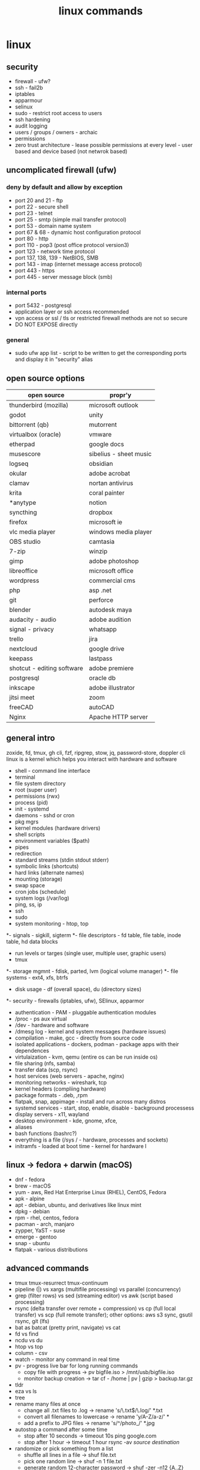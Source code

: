 #+title: linux commands
* linux
** security
- firewall - ufw?
- ssh - fail2b
- iptables 
- apparmour
- selinux
- sudo - restrict root access to users
- ssh hardening
- audit logging
- users / groups / owners - archaic
- permissions
- zero trust architecture - lease possible permissions at every level - user based and device based (not netwrok based)
** uncomplicated firewall (ufw)
*** deny by default and allow by exception
- port 20 and 21 - ftp
- port 22 - secure shell
- port 23 - telnet
- port 25 - smtp (simple mail transfer protocol)
- port 53 - domain name system
- port 67 & 68 - dynamic host configuration protocol 
- port 80 - http
- port 110 - pop3 (post office protocol version3)
- port 123 - network time protocol
- port 137, 138, 139 - NetBIOS, SMB
- port 143 - imap (internet message access protocol)
- port 443 - https
- port 445 - server message block (smb)
*** internal ports 
- port 5432 - postgresql
- application layer or ssh access recommended
- vpn access or ssl / tls or restricted firewall methods are not so secure
- DO NOT EXPOSE directly
*** general
- sudo ufw app list - script to be written to get the corresponding ports and display it in "security" alias
  
** open source options
|----------------------------+------------------------|
| open source                | propr'y                |
|----------------------------+------------------------|
| thunderbird (mozilla)      | microsoft outlook      |
| godot                      | unity                  |
| bittorrent (qb)            | mutorrent              |
| virtualbox (oracle)        | vmware                 |
| etherpad                   | google docs            |
| musescore                  | sibelius - sheet music |
| logseq                     | obsidian               |
| okular                     | adobe acrobat          |
| clamav                     | nortan antivirus       |
| krita                      | coral painter          |
| *anytype                   | notion                 |
| syncthing                  | dropbox                |
| firefox                    | microsoft ie           |
| vlc media player           | windows media player   |
| OBS studio                 | camtasia               |
| 7-zip                      | winzip                 |
| gimp                       | adobe photoshop        |
| libreoffice                | microsoft office       |
| wordpress                  | commercial cms         |
| php                        | asp .net               |
| git                        | perforce               |
| blender                    | autodesk maya          |
| audacity - audio           | adobe audition         |
| signal - privacy           | whatsapp               |
| trello                     | jira                   |
| nextcloud                  | google drive           |
| keepass                    | lastpass               |
| shotcut - editing software | adobe premiere         |
| postgresql                 | oracle db              |
| inkscape                   | adobe illustrator      |
| jitsi meet                 | zoom                   |
| freeCAD                    | autoCAD                |
| Nginx                      | Apache HTTP server     |
|----------------------------+------------------------|

** general intro
zoxide, fd, tmux, gh cli, fzf, ripgrep, stow, jq, password-store, doppler cli
linux is a kernel which helps you interact with hardware and software
- shell - command line interface 
- terminal 
- file system directory 
- root (super user)
- permissions (rwx)
- process (pid)
- init - systemd
- daemons - sshd or cron
- pkg mgrs
- kernel modules (hardware drivers)
- shell scripts
- environment variables ($path)
- pipes
- redirection
- standard streams (stdin stdout stderr)
- symbolic links (shortcuts)
- hard links (alternate names)
- mounting (storage)
- swap space
- cron jobs (schedule)
- system logs (/var/log)
- ping, ss, ip
- ssh
- sudo
- system monitoring - htop, top
*- signals - sigkill, sigterm
*- file descriptors - fd table, file table, inode table, hd data blocks
- run levels or targes (single user, multiple user, graphic users)
- tmux
*- storage mgmnt - fdisk, parted, lvm (logical volume manager)
*- file systems - ext4, xfs, btrfs
- disk usage - df (overall space), du (directory sizes)
*- security - firewalls (iptables, ufw), SElinux, apparmor
- authentication - PAM - pluggable authentication modules
- /proc - ps aux virtual 
- /dev - hardware and software 
- /dmesg log - kernel and system messages (hardware issues)
- compilation - make, gcc - directly from source code 
- isolated applications - dockers, podman - package apps with their dependences 
- virtulaization - kvm, qemu (entire os can be run inside os)
- file sharing (nfs, samba)
- transfer data (scp, rsync)
- host services (web servers - apache, nginx)
- monitoring networks - wireshark, tcp
- kernel headers (compliing hardware)
- package formats - .deb, ,rpm
- flatpak, snap, appimage - install and run across many distros
- systemd services - start, stop, enable, disable - background processess
- display servers - x11, wayland
- desktop environment - kde, gnome, xfce,
- aliases
- bash functions (bashrc?)
- everything is a file (/sys / - hardware, processes and sockets)
- initramfs - loaded at boot time - kernel for hardware l
** linux -> fedora + darwin (macOS)
- dnf - fedora
- brew - macOS
- yum - aws, Red Hat Enterprise Linux (RHEL), CentOS, Fedora
- apk - alpine
- apt - debian, ubuntu, and derivatives like linux mint
- dpkg - debian
- rpm - rhel, centos, fedora
- pacman - arch, manjaro
- zypper, YaST - suse
- emerge - gentoo
- snap - ubuntu
- flatpak - various distributions
** advanced commands
- tmux tmux-resurrect tmux-continuum
- pipeline (|) vs xargs (multifile processing) vs parallel (concurrency) 
- grep (filter rows) vs sed (streaming editor) vs awk (script based processing) 
- rsync (delta transfer over remote + compression) vs cp (full local transfer) vs scp (full remote transfer); other options: aws s3 sync, gsutil rsync, git (lfs) 
- bat as batcat (pretty print, navigate) vs cat
- fd vs find
- ncdu vs du
- htop vs top
- column - csv
- watch - monitor any command in real time
- pv - progress live bar for long running commands
  - copy file with progress → pv bigfile.iso > /mnt/usb/bigfile.iso
  - monitor backup creation → tar cf - /home | pv | gzip > backup.tar.gz
- tldr
- eza vs ls
- tree  
- rename many files at once
  - change all .txt files to .log → rename 's/\.txt$/\.log/' *.txt
  - convert all filenames to lowercase → rename 'y/A-Z/a-z/' *
  - add a prefix to JPG files → rename 's/^/photo_/' *.jpg
- autostop a command after some time
  - stop after 10 seconds → timeout 10s ping google.com
  - stop after 1 hour → timeout 1 hour rsync -av /source/ /destination/
- randomize or pick something from a list
  - shuffle all lines in a file → shuf file.txt
  - pick one random line → shuf -n 1 file.txt
  - generate random 12-character password → shuf -zer -n12 {A..Z} {a..z} {0..9} | tr -d '\0'
- compare two files and spot differences
  - compare both files → comm file1.txt file2.txt
  - show only common lines → comm -12 file1.txt file2.txt
- read file contents in reverse
  - view file in reverse → tac /var/log/syslog
  - save reversed content → tac file.txt > reversed.txt
- add line numbers to a File Instantly
  - add numbers to all lines → nl file.txt
  - skip blank lines → nl -ba file.txt
** temp
|--------------------------+-----------------------------------------------------------|
| shell cmd                | particulars                                               |
|--------------------------+-----------------------------------------------------------|
| !!                       | rerun previous command                                    |
| !$                       | show argument                                             |
| &&                       | chaining - run second cmd only if first one is error free |
| ;                        | chaining - execute all                                    |
| double vertical pipeline | chaining - run second cmd if first fails                  |
| jobs                     | list suspended processes                                  |
| fg %n                    | bring nth process status to running                       |
| Ctrl R                   | reverse search (similar to history)                       |
|--------------------------+-----------------------------------------------------------|

** tips & tricks
|---------------------------------+--------------------------+-------------------------------------------------------|
| old command                     | new command              | details                                               |
|---------------------------------+--------------------------+-------------------------------------------------------|
| ls -a                           | ls -A                    | hides current (.) and parent (..) directory shortcuts |
| find . -exec grep 'hello' {} \; | grep -r 'hello'          | built in support for recursive search                 |
| mkdir blog/2024/09/16           | mkdir -p blog/2024/09/16 | make deep directories with one command                |
|                                 | cd -                     | toggle between recent directories                     |
| cp -R docs backup-docs          | cp -a docs backup-docs   | copy directories with maximum fidelity                |
|                                 | tar xvf archive.tar.gz   | extract tar.gz files with a single command            |
| cat filename.ext                | cat -sb filename.ext     | inspect files quickly                                 |
|                                 |                          |                                                       |
|---------------------------------+--------------------------+-------------------------------------------------------|

** zsh
- nano ~/.zshrc
- export PATH="/usr/local/bin:/usr/bin:/bin:/usr/sbin:/sbin:/Library/Apple/usr/bin:/"
- source ~/.zshrc
** port
- lsof -i -P -n | grep LISTEN
- netstat -an | grep LISTEN
** packages
- sudo dnf -y git gs python3 neofetch top htop curl emacs
** chmod / chown
- numeric octal mode: read (r|4), write (w|2) and execute (x|1)
- symbolic mode: user (owner) u, group g, others o, all a
- permission operators: add (+), remove (-), set exact (=)
- commonly used
  - 777: Full permissions for everyone (read, write, execute).
  - 755: Full permissions for the owner, and read and execute permissions for group and others.
  - 644: Read and write permissions for the owner, and read-only for group and others.
  - 600: Read and write permissions for the owner, no permissions for group and others.
  - 400: Read-only for the owner, no permissions for group and others.
  - chmod u+x file: Add execute permission for the owner.
  - chmod g-w file: Remove write permission for the group.
  - chmod o=r file: Set read-only permission for others.
  - chmod a+rw file: Add read and write permissions for everyone.
** file and directory commands
- ls
- ls -l  # detailed listing
- ls -a  # shows hidden files
- cd /path/to/directory  # navigate to a directory
- cd ~                   # go to home directory
- cd ..                  # move one directory up
- pwd
- mkdir new_directory
- rm filename          # delete a file
- rm -r directoryname  # delete a directory and its contents
- cp source_file destination_directory
- cp -r source_directory destination_directory  # copy directory recursively
- mv old_name new_name  # rename a file or directory
- mv file_name /path/to/destination  # move to another directory
** file viewing and editing commands
- cat file_name
- cat file1.txt file2.txt
- cat file1.txt file2.txt > newfile.txt # concat to new file 
- cat file1.txt file2.txt >> existingfile.txt # concat and append to new file
- cat file1.txt file2.txt | grep "search_term" # search for search_term in the combined output of file1.txt and file2.txt
- cat > newfile.txt # create new file; type content and press Ctrl+D
- cat >> existingfile.txt # append to existing file
- cat -n file_name # numbering lines
- cat -v file_name # display non printable chars (tab / line breaks)
- cat -s file_name # suppress multiple blank lines
- cat -E file_name # end of line markers
- cat file_name | less # display page by page
- emacs file_name  # opens the file for editing
- nano file_name  # opens the file for editing
- less file_name
- head file_name
- tail file_name
** system information commands
- uname
- uname -r
- df -h  # disk space; human-readable format
- du -h  # usage of files and directories; human-readable format
- top
- sudo dnf install htop
- htop
- free -h
** package management with dnf
- sudo dnf update
- sudo dnf upgrade
- sudo dnf install package_name
- sudo dnf remove package_name
- sudo dnf search package_name
** user and permission commands
- chmod 755 file_name  # Give owner full access, others read and execute
- sudo chown new_owner:new_group file_name
** network commands
- whoami
- uname
- ping google.com
- ifconfig  # might need to install net-tools
- ip addr 
- curl ifconfig.me
- ip addr
- curl https://example.com
- ssh #shell
- wget #download files from internet; same as curl 
** searching and finding files
- find /path/to/search -name "file_name"
- grep "search_term" file_name 
- `grep "search_term" file.txt` - Search for "search_term" in file.txt
- `grep -i "search_term" file.txt` - Search for "search_term" in file.txt, ignoring case
- `grep -v "search_term" file.txt` - Search for lines that do not contain "search_term" in file.txt
- `grep -c "search_term" file.txt` - Count the number of lines containing "search_term" in file.txt
- `grep -n "search_term" file.txt` - Search for "search_term" in file.txt and display line numbers
- `grep -l "search_term" file.txt` - Search for "search_term" in file.txt and display only file names with matches
- `grep -r "search_term" directory/` - Recursively search for "search_term" in directory and subdirectories
- `grep -E "search_term1|search_term2" file.txt` - Search for lines containing either "search_term1" or "search_term2" in file.txt
- `grep -P "search_term" file.txt` - Search for "search_term" in file.txt using Perl-compatible regular expressions
- `grep -f search_terms.txt file.txt` - Search for multiple search terms in file.txt, one per line in search_terms.txt
- `ls -l | grep ".txt"` - Search for files with the ".txt" extension in the current directory
- `grep "search_term" file1.txt file2.txt` - Search for "search_term" in multiple files
- `grep -Pzo "pattern" file` - Search for a pattern using Perl-compatible regular expressions, with zero-separated output
- `grep -rno "pattern" directory` - Recursively search for a pattern in a directory, showing line numbers and file names
- `grep -f patterns.txt file` - Search for multiple patterns in a file, with patterns defined in patterns.txt
- `grep -E "pattern1|pattern2" file` - Search for lines containing either pattern1 or pattern2
- `grep -v -E "pattern1|pattern2" file` - Search for lines not containing either pattern1 or pattern2
- `grep -oP "pattern" file` - Print only the matched text, using Perl-compatible regular expressions
- `grep -A 2 -B 1 "pattern" file` - Print 2 lines after and 1 line before each match
- `grep -m 5 "pattern" file` - Stop after finding 5 matches
- `grep --color=auto "pattern" file` - Highlight matched text in color
- `grep -R "pattern" directory` - Recursively search for a pattern in a directory, without following symlinks
- `grep -w "pattern" file` - Match whole words only
- `grep -x "pattern" file` - Match entire lines only
** shell scripting
|-------------+--------+---------+------------------------------------------------------|
| command     | events | options | comments                                             |
|-------------+--------+---------+------------------------------------------------------|
| echo        |        | -e      | text formatting                                      |
| sleep       |        | 5       | delay 5 seconds                                      |
| read        |        | -p      | press enter / read input                             |
| usleep      |        | 500000  | 0.5 seconds (microseconds)                           |
| wait        |        | $!      | wait for background processes                        |
| inotifywait |        |         | monitor file system (subkernel level)                |
| socat       |        |         | bidirectional data transfer - network event triggers |
|             |        |         |                                                      |
|-------------+--------+---------+------------------------------------------------------|

*** notes
- inotifywait is a linux command-line tool that monitors file system events using the inotify kernel subsystem. It allows you to track events like file access, modification, creation, deletion, and movement. key options include -m (monitor continuously), -r (recursive monitoring), -e (specify events), -q (quiet output), --timefmt (customize time format), and --format (customize output format). You can use it to automate tasks, monitor logs, trigger actions on file changes, and build file synchronization tools by outputting event details to standard output, which can then be piped to other commands for processing.
- ```socat``` is a versatile command-line tool for bidirectional data transfer between various address types, including TCP/UDP sockets, Unix domain sockets, files, serial lines, and SSL/TLS connections. It enables network relaying, serial communication, proxying, data transfer, debugging, and secure communication, offering greater flexibility and power than ```netcat```.
  
** others
- clear
- history
- ln #shortcut
- hostname 
- alias ll="ls -la"  # example to list files with details and hidden files
** to be checked
- neofetch
- path
- top, free, iostat, htop, vmstat, or iftop
- dmesg
- ps
- df
- du
- tail
- systemctl
- lsof
- journalctl
- strace
- free 
- lscpu
** getting help
- man command_name
- command_name -h #?
** do not run these commands ever
- rm -rf / | deletes everything from root forever
- dd - make copies - https://opensource.com/article/18/7/how-use-dd-linux
- :(){ :|:& };: - bash fork() bomb. Prevention steps:
  - type -a ulimit
  - ulimit -u
  - ulimit -a
  - ulimit -S -u 5000
  - man ulimit
  - help ulimit
- chmod -R 777 / | permission pulverizer
- mkfs.ext4 /dev/sda | disk formatter
